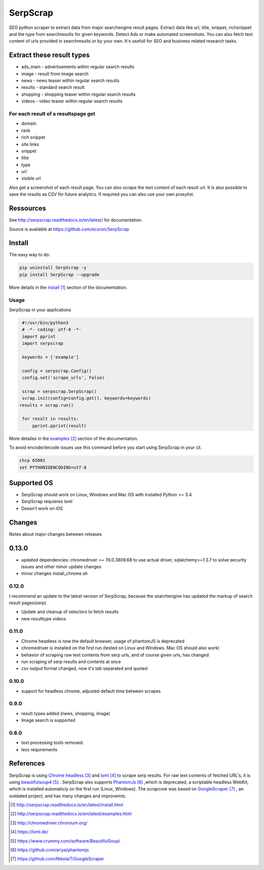 =========
SerpScrap
=========

.. image:: https://img.shields.io/pypi/v/SerpScrap.svg
    :target: https://pypi.python.org/pypi/SerpScrap

.. image:: https://readthedocs.org/projects/serpscrap/badge/?version=latest
    :target: http://serpscrap.readthedocs.io/en/latest/
    :alt: Documentation Status

.. image:: https://travis-ci.org/ecoron/SerpScrap.svg?branch=master
    :target: https://travis-ci.org/ecoron/SerpScrap

.. image:: https://img.shields.io/docker/pulls/ecoron/serpscrap.svg
    :target: https://hub.docker.com/r/ecoron/serpscrap

SEO python scraper to extract data from major searchengine result pages.
Extract data like url, title, snippet, richsnippet and the type from searchresults for given keywords. Detect Ads or make automated screenshots.
You can also fetch text content of urls provided in searchresults or by your own.
It's usefull for SEO and business related research tasks.


Extract these result types
--------------------------

* ads_main - advertisements within regular search results
* image - result from image search
* news - news teaser within regular search results
* results - standard search result
* shopping - shopping teaser within regular search results
* videos - video teaser within regular search results

For each result of a resultspage get
====================================

* domain
* rank
* rich snippet
* site links
* snippet
* title
* type
* url
* visible url

Also get a screenshot of each result page.
You can also scrape the text content of each result url.
It is also possible to save the results as CSV for future analytics.
If required you can also use your own proxylist.


Ressources
----------

See http://serpscrap.readthedocs.io/en/latest/ for documentation.

Source is available at https://github.com/ecoron/SerpScrap


Install
-------

The easy way to do:

.. code-block:: python

   pip uninstall SerpScrap -y
   pip install SerpScrap --upgrade

More details in the `install`_ section of the documentation.


Usage
=====

SerpScrap in your applications

.. code-block:: python
  
  #!/usr/bin/python3
  # -*- coding: utf-8 -*-
  import pprint
  import serpscrap
  
  keywords = ['example']
  
  config = serpscrap.Config()
  config.set('scrape_urls', False)
  
  scrap = serpscrap.SerpScrap()
  scrap.init(config=config.get(), keywords=keywords)
 results = scrap.run()
  
  for result in results:
      pprint.pprint(result)

More detailes in the `examples`_ section of the documentation.

To avoid encode/decode issues use this command before you start using SerpScrap in your cli.

.. code-block:: bash

   chcp 65001
   set PYTHONIOENCODING=utf-8


.. image:: https://raw.githubusercontent.com/ecoron/SerpScrap/master/docs/logo.png
    :target: https://github.com/ecoron/SerpScrap

Supported OS
------------

* SerpScrap should work on Linux, Windows and Mac OS with installed Python >= 3.4
* SerpScrap requieres lxml
* Doesn't work on iOS

Changes
-------
Notes about major changes between releases

0.13.0
------

* updated dependencies: chromedriver >= 76.0.3809.68 to use actual driver, sqlalchemy>=1.3.7 to solve security issues and other minor update changes
* minor changes install_chrome.sh

0.12.0
======

I recommend an update to the latest version of SerpScrap, because the searchengine has updated the markup of search result pages(serp)

* Update and cleanup of selectors to fetch results
* new resulttype videos

0.11.0
======

* Chrome headless is now the default browser, usage of phantomJS is deprecated
* chromedriver is installed on the first run (tested on Linux and Windows. Mac OS should also work)
* behavior of scraping raw text contents from serp urls, and of course given urls, has changed
* run scraping of serp results and contents at once
* csv output format changed, now it's tab separated and quoted

0.10.0
======

* support for headless chrome, adjusted default time between scrapes

0.9.0
=====

* result types added (news, shopping, image)
* Image search is supported

0.8.0
=====

* text processing tools removed.
* less requirements


References
----------

SerpScrap is using `Chrome headless`_ and `lxml`_ to scrape serp results. For raw text contents of fetched URL's, it is using `beautifulsoup4`_ .
SerpScrap also supports `PhantomJs`_ ,which is deprecated, a scriptable headless WebKit, which is installed automaticly on the first run (Linux, Windows).
The scrapcore was based on `GoogleScraper`_ , an outdated project, and has many changes and improvemts.

.. target-notes::

.. _`install`: http://serpscrap.readthedocs.io/en/latest/install.html
.. _`examples`: http://serpscrap.readthedocs.io/en/latest/examples.html
.. _`Chrome headless`: http://chromedriver.chromium.org/
.. _`lxml`: https://lxml.de/
.. _`beautifulsoup4`: https://www.crummy.com/software/BeautifulSoup/
.. _`PhantomJs`: https://github.com/ariya/phantomjs
.. _`GoogleScraper`: https://github.com/NikolaiT/GoogleScraper

